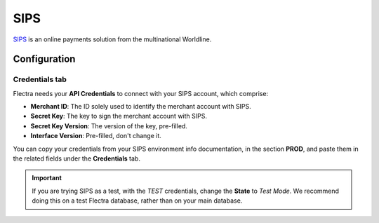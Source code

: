 ====
SIPS
====

`SIPS <https://sips.worldline.com/>`_ is an online payments solution from the multinational
Worldline.

Configuration
=============

.. seealso::
   - :ref:`payment_providers/add_new`

Credentials tab
---------------

Flectra needs your **API Credentials** to connect with your SIPS account, which comprise:

- **Merchant ID**: The ID solely used to identify the merchant account with SIPS.
- **Secret Key**: The key to sign the merchant account with SIPS.
- **Secret Key Version**: The version of the key, pre-filled.
- **Interface Version**: Pre-filled, don't change it.

You can copy your credentials from your SIPS environment info documentation, in the section
**PROD**, and paste them in the related fields under the **Credentials** tab.

.. important::
   If you are trying SIPS as a test, with the *TEST* credentials, change the **State** to *Test
   Mode*. We recommend doing this on a test Flectra database, rather than on your main database.

.. seealso::
   - :doc:`../payment_providers`
